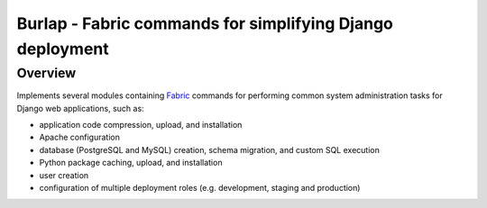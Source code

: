 =============================================================================
Burlap - Fabric commands for simplifying Django deployment
=============================================================================

Overview
--------

Implements several modules containing `Fabric
<http://www.fabfile.org>`_ commands for performing common
system administration tasks for Django web applications, such as:

- application code compression, upload, and installation
- Apache configuration
- database (PostgreSQL and MySQL) creation, schema migration, and custom SQL execution
- Python package caching, upload, and installation
- user creation
- configuration of multiple deployment roles (e.g. development, staging and production)
